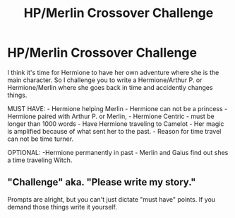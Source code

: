 #+TITLE: HP/Merlin Crossover Challenge

* HP/Merlin Crossover Challenge
:PROPERTIES:
:Author: LIZZY_G127
:Score: 0
:DateUnix: 1473838479.0
:DateShort: 2016-Sep-14
:FlairText: Misc
:END:
I think it's time for Hermione to have her own adventure where she is the main character. So I challenge you to write a Hermione/Arthur P. or Hermione/Merlin where she goes back in time and accidently changes things.

MUST HAVE: - Hermione helping Merlin - Hermione can not be a princess - Hermione paired with Arthur P. or Merlin, - Hermione Centric - must be longer than 1000 words - Have Hermione traveling to Camelot - Her magic is amplified because of what sent her to the past. - Reason for time travel can not be time turner.

OPTIONAL: -Hermione permanently in past - Merlin and Gaius find out shes a time traveling Witch.


** "Challenge" aka. "Please write my story."

Prompts are alright, but you can't just dictate "must have" points. If you demand those things write it yourself.
:PROPERTIES:
:Author: UndeadBBQ
:Score: 1
:DateUnix: 1473926328.0
:DateShort: 2016-Sep-15
:END:
